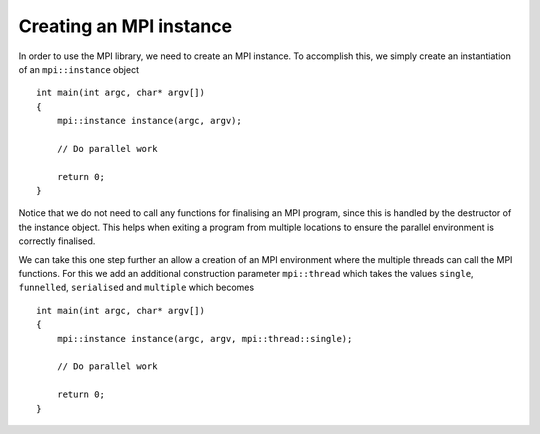 Creating an MPI instance
========================

In order to use the MPI library, we need to create an MPI instance.  To accomplish this, we simply create an instantiation of an ``mpi::instance`` object ::

    int main(int argc, char* argv[])
    {
        mpi::instance instance(argc, argv);

        // Do parallel work

        return 0;
    }

Notice that we do not need to call any functions for finalising an MPI program, since this is handled by the destructor of the instance object.  This helps when exiting a program from multiple locations to ensure the parallel environment is correctly finalised.

We can take this one step further an allow a creation of an MPI environment where the multiple threads can call the MPI functions.  For this we add an additional construction parameter ``mpi::thread`` which takes the values ``single``, ``funnelled``, ``serialised`` and ``multiple`` which becomes ::

    int main(int argc, char* argv[])
    {
        mpi::instance instance(argc, argv, mpi::thread::single);

        // Do parallel work

        return 0;
    }
